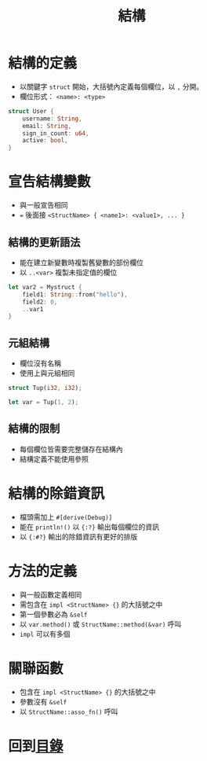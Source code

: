 #+TITLE: 結構

* 結構的定義
- 以關鍵字 ~struct~ 開始，大括號內定義每個欄位，以 ~,~ 分開。
- 欄位形式： ~<name>: <type>~

#+BEGIN_SRC rust
struct User {
    username: String,
    email: String,
    sign_in_count: u64,
    active: bool,
}
#+END_SRC

* 宣告結構變數
- 與一般宣告相同
- ~=~ 後面接 ~<StructName> { <name1>: <value1>, ... }~

** 結構的更新語法
- 能在建立新變數時複製舊變數的部份欄位
- 以 ~..<var>~ 複製未指定值的欄位

#+BEGIN_SRC rust
let var2 = Mystruct {
    field1: String::from("hello"),
    field2: 0,
    ..var1
}
#+END_SRC

** 元組結構
- 欄位沒有名稱
- 使用上與元組相同

#+BEGIN_SRC rust
struct Tup(i32, i32);

let var = Tup(1, 2);
#+END_SRC

** 結構的限制
- 每個欄位皆需要完整儲存在結構內
- 結構定義不能使用參照

* 結構的除錯資訊
- 檔頭需加上 ~#[derive(Debug)]~
- 能在 ~println!()~ 以 ~{:?}~ 輸出每個欄位的資訊
- 以 ~{:#?}~ 輸出的除錯資訊有更好的排版

* 方法的定義
- 與一般函數定義相同
- 需包含在 ~impl <StructName> {}~ 的大括號之中
- 第一個參數必為 ~&self~
- 以 ~var.method()~ 或 ~StructName::method(&var)~ 呼叫
- ~impl~ 可以有多個

* 關聯函數
- 包含在 ~impl <StructName> {}~ 的大括號之中
- 參數沒有 ~&self~
- 以 ~StructName::asso_fn()~ 呼叫

* 回到[[file:README.md][目錄]]
